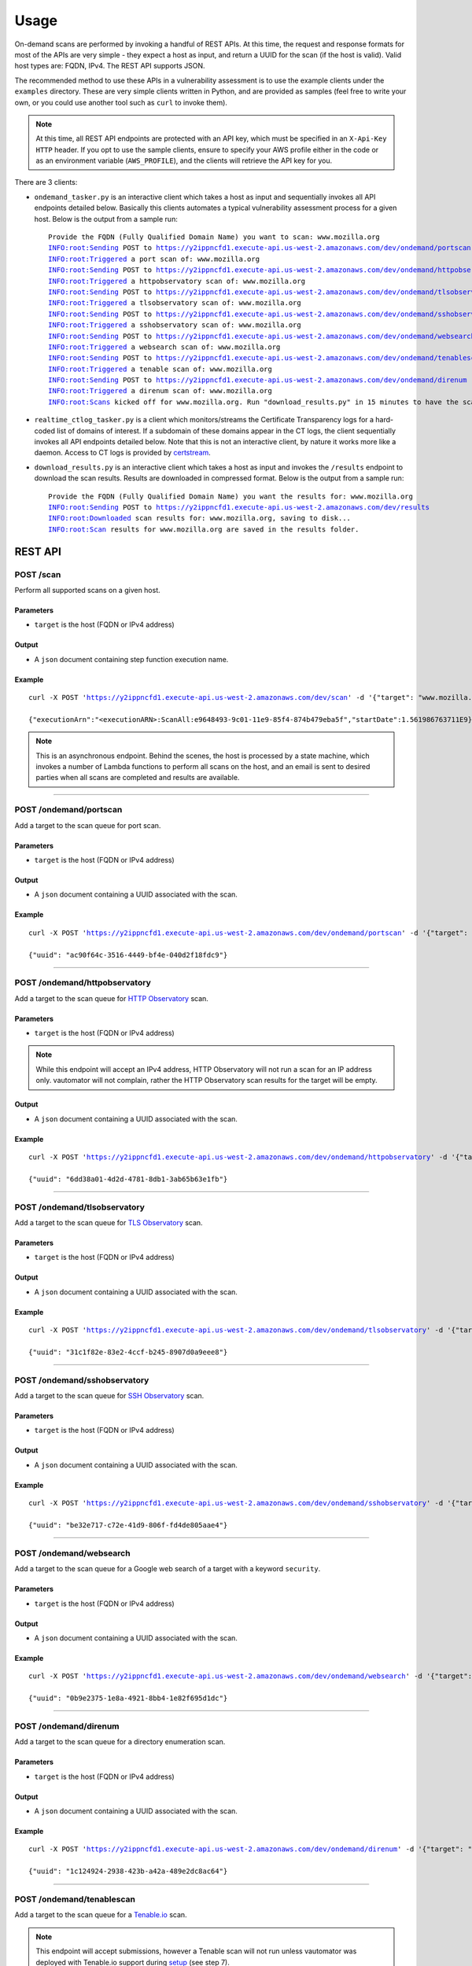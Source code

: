 ############
Usage
############

On-demand scans are performed by invoking a handful of REST APIs. At this time, the request 
and response formats for most of the APIs are very simple - they expect a host as input, and
return a UUID for the scan (if the host is valid). Valid host types are: FQDN, IPv4. 
The REST API supports JSON.

The recommended method to use these APIs in a vulnerability assessment is to
use the example clients under the ``examples`` directory. These are very simple clients 
written in Python, and are provided as samples (feel free to write your own, or you could 
use another tool such as ``curl`` to invoke them).

.. note:: At this time, all REST API endpoints are protected with an API key, which
   must be specified in an ``X-Api-Key HTTP`` header. If you opt to use the sample clients,
   ensure to specify your AWS profile either in the code or as an environment variable
   (``AWS_PROFILE``), and the clients will retrieve the API key for you.

There are 3 clients:

*   ``ondemand_tasker.py`` is an interactive client which takes a host as input and 
    sequentially invokes all API endpoints detailed below. Basically this clients automates
    a typical vulnerability assessment process for a given host. Below is the output from
    a sample run:

    .. parsed-literal::

       Provide the FQDN (Fully Qualified Domain Name) you want to scan: www.mozilla.org
       INFO:root:Sending POST to https://y2ippncfd1.execute-api.us-west-2.amazonaws.com/dev/ondemand/portscan
       INFO:root:Triggered a port scan of: www.mozilla.org
       INFO:root:Sending POST to https://y2ippncfd1.execute-api.us-west-2.amazonaws.com/dev/ondemand/httpobservatory
       INFO:root:Triggered a httpobservatory scan of: www.mozilla.org
       INFO:root:Sending POST to https://y2ippncfd1.execute-api.us-west-2.amazonaws.com/dev/ondemand/tlsobservatory
       INFO:root:Triggered a tlsobservatory scan of: www.mozilla.org
       INFO:root:Sending POST to https://y2ippncfd1.execute-api.us-west-2.amazonaws.com/dev/ondemand/sshobservatory
       INFO:root:Triggered a sshobservatory scan of: www.mozilla.org
       INFO:root:Sending POST to https://y2ippncfd1.execute-api.us-west-2.amazonaws.com/dev/ondemand/websearch
       INFO:root:Triggered a websearch scan of: www.mozilla.org
       INFO:root:Sending POST to https://y2ippncfd1.execute-api.us-west-2.amazonaws.com/dev/ondemand/tenablescan
       INFO:root:Triggered a tenable scan of: www.mozilla.org
       INFO:root:Sending POST to https://y2ippncfd1.execute-api.us-west-2.amazonaws.com/dev/ondemand/direnum
       INFO:root:Triggered a direnum scan of: www.mozilla.org
       INFO:root:Scans kicked off for www.mozilla.org. Run "download_results.py" in 15 minutes to have the scan results.

*   ``realtime_ctlog_tasker.py`` is a client which monitors/streams the Certificate
    Transparency logs for a hard-coded list of domains of interest. If a subdomain of these
    domains appear in the CT logs, the client sequentially invokes all API endpoints detailed
    below. Note that this is not an interactive client, by nature it works more like a daemon.
    Access to CT logs is provided by `certstream <https://github.com/CaliDog/certstream-python>`_.
*   ``download_results.py`` is an interactive client which takes a host as input and
    invokes the ``/results`` endpoint to download the scan results. Results are downloaded in
    compressed format. Below is the output from a sample run:

    .. parsed-literal::

       Provide the FQDN (Fully Qualified Domain Name) you want the results for: www.mozilla.org
       INFO:root:Sending POST to https://y2ippncfd1.execute-api.us-west-2.amazonaws.com/dev/results
       INFO:root:Downloaded scan results for: www.mozilla.org, saving to disk...
       INFO:root:Scan results for www.mozilla.org are saved in the results folder.

REST API
===========

POST /scan
------------
Perform all supported scans on a given host.

Parameters
+++++++++++
*   ``target`` is the host (FQDN or IPv4 address)
Output
+++++++
*   A ``json`` document containing step function execution name.

Example
++++++++
.. parsed-literal::
   curl -X POST 'https://y2ippncfd1.execute-api.us-west-2.amazonaws.com/dev/scan' \
   -d '{"target": "www.mozilla.org"}' -H 'X-Api-Key: abcdefgh12345678'

   {"executionArn":"<executionARN>:ScanAll:e9648493-9c01-11e9-85f4-874b479eba5f","startDate":1.561986763711E9}

.. note:: This is an asynchronous endpoint. Behind the scenes, the host is processed 
   by a state machine, which invokes a number of Lambda functions to perform all scans 
   on the host, and an email is sent to desired parties when all scans are completed 
   and results are available.

----

POST /ondemand/portscan
-------------------------
Add a target to the scan queue for port scan.

Parameters
+++++++++++
*   ``target`` is the host (FQDN or IPv4 address)
Output
+++++++
*   A ``json`` document containing a UUID associated with the scan.

Example
++++++++
.. parsed-literal::
   curl -X POST 'https://y2ippncfd1.execute-api.us-west-2.amazonaws.com/dev/ondemand/portscan' \
   -d '{"target": "www.mozilla.org"}' -H 'X-Api-Key: abcdefgh12345678'

   {"uuid": "ac90f64c-3516-4449-bf4e-040d2f18fdc9"}

----

POST /ondemand/httpobservatory
-------------------------------
Add a target to the scan queue for `HTTP Observatory <https://observatory.mozilla.org/>`_ scan.

Parameters
+++++++++++
*   ``target`` is the host (FQDN or IPv4 address)

.. note:: While this endpoint will accept an IPv4 address, HTTP Observatory will not run a
   scan for an IP address only. vautomator will not complain, rather the HTTP Observatory
   scan results for the target will be empty.
Output
+++++++
*   A ``json`` document containing a UUID associated with the scan.

Example
++++++++
.. parsed-literal::
   curl -X POST 'https://y2ippncfd1.execute-api.us-west-2.amazonaws.com/dev/ondemand/httpobservatory' \
   -d '{"target": "www.mozilla.org"}' -H 'X-Api-Key: abcdefgh12345678'

   {"uuid": "6dd38a01-4d2d-4781-8db1-3ab65b63e1fb"}

----

POST /ondemand/tlsobservatory
-------------------------------
Add a target to the scan queue for `TLS Observatory <https://github.com/mozilla/tls-observatory>`_ scan.

Parameters
+++++++++++
*   ``target`` is the host (FQDN or IPv4 address)

Output
+++++++
*   A ``json`` document containing a UUID associated with the scan.

Example
++++++++
.. parsed-literal::
   curl -X POST 'https://y2ippncfd1.execute-api.us-west-2.amazonaws.com/dev/ondemand/tlsobservatory' \
   -d '{"target": "www.mozilla.org"}' -H 'X-Api-Key: abcdefgh12345678'

   {"uuid": "31c1f82e-83e2-4ccf-b245-8907d0a9eee8"}

----

POST /ondemand/sshobservatory
-------------------------------
Add a target to the scan queue for `SSH Observatory <https://github.com/mozilla/ssh_scan_api>`_ scan.

Parameters
+++++++++++
*   ``target`` is the host (FQDN or IPv4 address)

Output
+++++++
*   A ``json`` document containing a UUID associated with the scan.

Example
++++++++
.. parsed-literal::
   curl -X POST 'https://y2ippncfd1.execute-api.us-west-2.amazonaws.com/dev/ondemand/sshobservatory' \
   -d '{"target": "www.mozilla.org"}' -H 'X-Api-Key: abcdefgh12345678'

   {"uuid": "be32e717-c72e-41d9-806f-fd4de805aae4"}

----

POST /ondemand/websearch
--------------------------
Add a target to the scan queue for a Google web search of a target with a keyword ``security``.

Parameters
+++++++++++
*   ``target`` is the host (FQDN or IPv4 address)

Output
+++++++
*   A ``json`` document containing a UUID associated with the scan.

Example
++++++++
.. parsed-literal::
   curl -X POST 'https://y2ippncfd1.execute-api.us-west-2.amazonaws.com/dev/ondemand/websearch' \
   -d '{"target": "www.mozilla.org"}' -H 'X-Api-Key: abcdefgh12345678'

   {"uuid": "0b9e2375-1e8a-4921-8bb4-1e82f695d1dc"}

----

POST /ondemand/direnum
--------------------------
Add a target to the scan queue for a directory enumeration scan.

Parameters
+++++++++++
*   ``target`` is the host (FQDN or IPv4 address)

Output
+++++++
*   A ``json`` document containing a UUID associated with the scan.

Example
++++++++
.. parsed-literal::
   curl -X POST 'https://y2ippncfd1.execute-api.us-west-2.amazonaws.com/dev/ondemand/direnum' \
   -d '{"target": "www.mozilla.org"}' -H 'X-Api-Key: abcdefgh12345678'

   {"uuid": "1c124924-2938-423b-a42a-489e2dc8ac64"}

----

POST /ondemand/tenablescan
---------------------------
Add a target to the scan queue for a `Tenable.io <https://cloud.tenable.com>`_ scan.

.. note:: This endpoint will accept submissions, however a Tenable scan will not run unless
   vautomator was deployed with Tenable.io support during 
   `setup <https://vautomator-serverless.rtfd.io/en/latest/setup.html>`_ (see step 7).

Parameters
+++++++++++
*   ``target`` is the host (FQDN or IPv4 address)

Output
+++++++
*   A ``json`` document containing a UUID associated with the scan.

Example
++++++++
.. parsed-literal::
   curl -X POST 'https://y2ippncfd1.execute-api.us-west-2.amazonaws.com/dev/ondemand/tenablescan' \
   -d '{"target": "www.mozilla.org"}' -H 'X-Api-Key: abcdefgh12345678'

   {"uuid": "a778ada0-051f-464f-bf18-599d051f0fac"}

----

POST /results
---------------
Downloads the scan results available for the requested host.

Parameters
+++++++++++
*   ``target`` is the host (FQDN or IPv4 address)

.. note:: In order for this endpoint to work properly, the request made must contain a
   ``'Accept: application/gzip'`` header (This is an AWS API gateway caveat).

Output
+++++++
*   A binary blob (``application/gzip``) containing compressed scan results for the host.

Example
++++++++
.. parsed-literal::
   curl -X POST 'https://y2ippncfd1.execute-api.us-west-2.amazonaws.com/dev/results' \
   -d '{"target": "www.mozilla.org"}' -H 'X-Api-Key: abcdefgh12345678' \
   -H 'Accept: application/gzip' > www.mozilla.org__results.tgz
